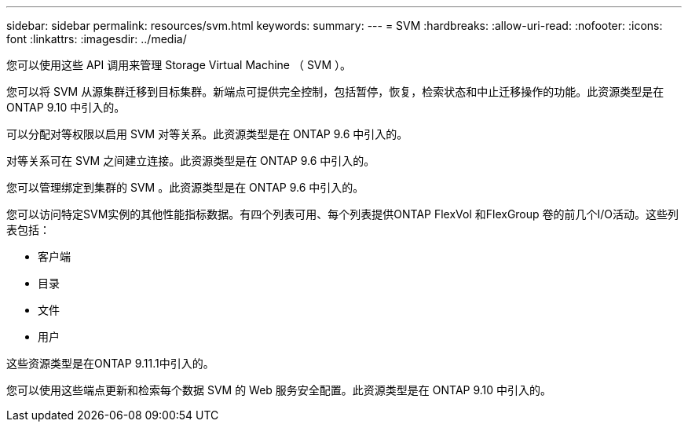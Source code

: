 ---
sidebar: sidebar 
permalink: resources/svm.html 
keywords:  
summary:  
---
= SVM
:hardbreaks:
:allow-uri-read: 
:nofooter: 
:icons: font
:linkattrs: 
:imagesdir: ../media/


[role="lead"]
您可以使用这些 API 调用来管理 Storage Virtual Machine （ SVM ）。

您可以将 SVM 从源集群迁移到目标集群。新端点可提供完全控制，包括暂停，恢复，检索状态和中止迁移操作的功能。此资源类型是在 ONTAP 9.10 中引入的。

可以分配对等权限以启用 SVM 对等关系。此资源类型是在 ONTAP 9.6 中引入的。

对等关系可在 SVM 之间建立连接。此资源类型是在 ONTAP 9.6 中引入的。

您可以管理绑定到集群的 SVM 。此资源类型是在 ONTAP 9.6 中引入的。

您可以访问特定SVM实例的其他性能指标数据。有四个列表可用、每个列表提供ONTAP FlexVol 和FlexGroup 卷的前几个I/O活动。这些列表包括：

* 客户端
* 目录
* 文件
* 用户


这些资源类型是在ONTAP 9.11.1中引入的。

您可以使用这些端点更新和检索每个数据 SVM 的 Web 服务安全配置。此资源类型是在 ONTAP 9.10 中引入的。

